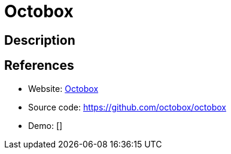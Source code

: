 = Octobox

:Name:          Octobox
:Language:      Octobox
:License:       AGPL-3.0
:Topic:         Software Development
:Category:      Project Management
:Subcategory:   

// END-OF-HEADER. DO NOT MODIFY OR DELETE THIS LINE

== Description



== References

* Website: https://octobox.io/[Octobox]
* Source code: https://github.com/octobox/octobox[https://github.com/octobox/octobox]
* Demo: []
